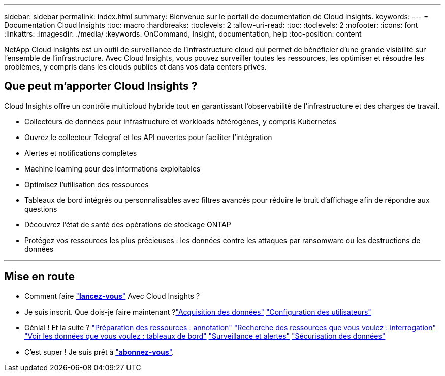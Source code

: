 ---
sidebar: sidebar 
permalink: index.html 
summary: Bienvenue sur le portail de documentation de Cloud Insights. 
keywords:  
---
= Documentation Cloud Insights
:toc: macro
:hardbreaks:
:toclevels: 2
:allow-uri-read: 
:toc: 
:toclevels: 2
:nofooter: 
:icons: font
:linkattrs: 
:imagesdir: ./media/
:keywords: OnCommand, Insight, documentation, help
:toc-position: content


[role="lead"]
NetApp Cloud Insights est un outil de surveillance de l'infrastructure cloud qui permet de bénéficier d'une grande visibilité sur l'ensemble de l'infrastructure. Avec Cloud Insights, vous pouvez surveiller toutes les ressources, les optimiser et résoudre les problèmes, y compris dans les clouds publics et dans vos data centers privés.



== Que peut m'apporter Cloud Insights ?

Cloud Insights offre un contrôle multicloud hybride tout en garantissant l'observabilité de l'infrastructure et des charges de travail.

* Collecteurs de données pour infrastructure et workloads hétérogènes, y compris Kubernetes
* Ouvrez le collecteur Telegraf et les API ouvertes pour faciliter l'intégration
* Alertes et notifications complètes
* Machine learning pour des informations exploitables
* Optimisez l'utilisation des ressources
* Tableaux de bord intégrés ou personnalisables avec filtres avancés pour réduire le bruit d'affichage afin de répondre aux questions
* Découvrez l'état de santé des opérations de stockage ONTAP 
* Protégez vos ressources les plus précieuses : les données contre les attaques par ransomware ou les destructions de données


'''


== Mise en route

* Comment faire link:task_cloud_insights_onboarding_1.html["*lancez-vous*"] Avec Cloud Insights ?
* Je suis inscrit. Que dois-je faire maintenant ?link:task_getting_started_with_cloud_insights.html["Acquisition des données"]
link:concept_user_roles.html["Configuration des utilisateurs"]
* Génial ! Et la suite ?
link:task_defining_annotations.html["Préparation des ressources : annotation"]
link:concept_querying_assets.html["Recherche des ressources que vous voulez : interrogation"]
link:concept_dashboards_overview.html["Voir les données que vous voulez : tableaux de bord"]
link:task_create_monitor.html["Surveillance et alertes"]
link:task_cs_getting_started.html["Sécurisation des données"]
* C'est super ! Je suis prêt à link:concept_subscribing_to_cloud_insights.html["*abonnez-vous*"].

